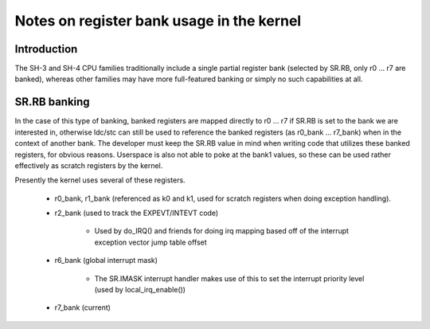 .. SPDX-License-Identifier: GPL-2.0

==========================================
Notes on register bank usage in the kernel
==========================================

Introduction
------------

The SH-3 and SH-4 CPU families traditionally include a single partial register
bank (selected by SR.RB, only r0 ... r7 are banked), whereas other families
may have more full-featured banking or simply no such capabilities at all.

SR.RB banking
-------------

In the case of this type of banking, banked registers are mapped directly to
r0 ... r7 if SR.RB is set to the bank we are interested in, otherwise ldc/stc
can still be used to reference the banked registers (as r0_bank ... r7_bank)
when in the context of another bank. The developer must keep the SR.RB value
in mind when writing code that utilizes these banked registers, for obvious
reasons. Userspace is also not able to poke at the bank1 values, so these can
be used rather effectively as scratch registers by the kernel.

Presently the kernel uses several of these registers.

	- r0_bank, r1_bank (referenced as k0 and k1, used for scratch
	  registers when doing exception handling).

	- r2_bank (used to track the EXPEVT/INTEVT code)

		- Used by do_IRQ() and friends for doing irq mapping based off
		  of the interrupt exception vector jump table offset

	- r6_bank (global interrupt mask)

		- The SR.IMASK interrupt handler makes use of this to set the
		  interrupt priority level (used by local_irq_enable())

	- r7_bank (current)
